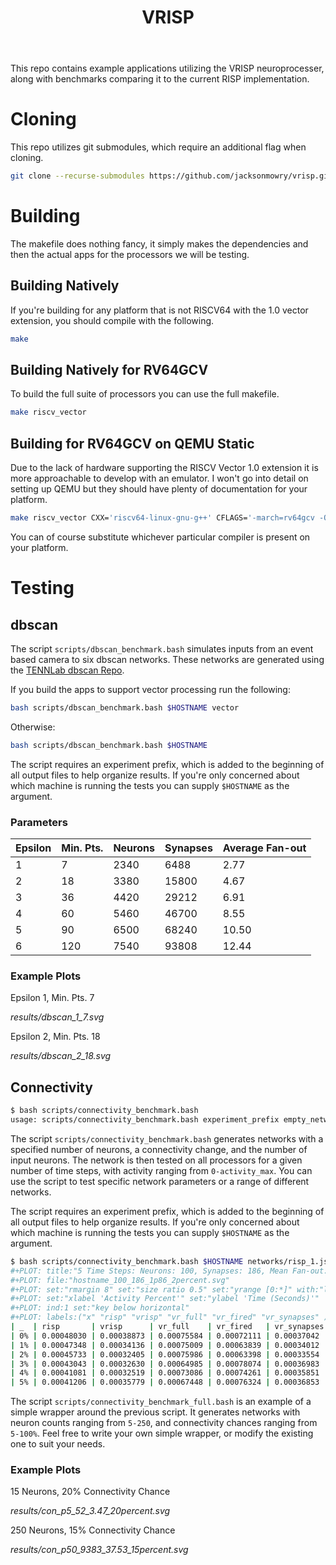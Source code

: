 #+title: VRISP
This repo contains example applications utilizing the VRISP neuroprocesser, along with benchmarks comparing it to the current RISP implementation.

* Cloning
This repo utilizes git submodules, which require an additional flag when cloning.

#+begin_src sh
git clone --recurse-submodules https://github.com/jacksonmowry/vrisp.git
#+end_src

* Building
The makefile does nothing fancy, it simply makes the dependencies and then the actual apps for the processors we will be testing.

** Building Natively

If you're building for any platform that is not RISCV64 with the 1.0 vector extension, you should compile with the following.

#+begin_src sh
make
#+end_src

** Building Natively for RV64GCV

To build the full suite of processors you can use the full makefile.

#+begin_src sh
make riscv_vector
#+end_src

** Building for RV64GCV on QEMU Static

Due to the lack of hardware supporting the RISCV Vector 1.0 extension it is more approachable to develop with an emulator. I won't go into detail on setting up QEMU but they should have plenty of documentation for your platform.

#+begin_src sh
make riscv_vector CXX='riscv64-linux-gnu-g++' CFLAGS='-march=rv64gcv -Ofast -static'
#+end_src

You can of course substitute whichever particular compiler is present on your platform.

* Testing
** dbscan
The script =scripts/dbscan_benchmark.bash= simulates inputs from an event based camera to six dbscan networks. These networks are generated using the [[https://github.com/TENNLab-UTK/dbscan][TENNLab dbscan Repo]].

If you build the apps to support vector processing run the following:
#+begin_src bash
bash scripts/dbscan_benchmark.bash $HOSTNAME vector
#+end_src

Otherwise:
#+begin_src bash
bash scripts/dbscan_benchmark.bash $HOSTNAME
#+end_src

The script requires an experiment prefix, which is added to the beginning of all output files to help organize results. If you're only concerned about which machine is running the tests you can supply =$HOSTNAME= as the argument.

*** Parameters
| Epsilon | Min. Pts. | Neurons | Synapses | Average Fan-out |
|---------+-----------+---------+----------+-----------------|
|       1 |         7 |    2340 |     6488 |            2.77 |
|       2 |        18 |    3380 |    15800 |            4.67 |
|       3 |        36 |    4420 |    29212 |            6.91 |
|       4 |        60 |    5460 |    46700 |            8.55 |
|       5 |        90 |    6500 |    68240 |           10.50 |
|       6 |       120 |    7540 |    93808 |           12.44 |

*** Example Plots
Epsilon 1, Min. Pts. 7

[[results/dbscan_1_7.svg]]

Epsilon 2, Min. Pts. 18

[[results/dbscan_2_18.svg]]

** Connectivity
#+begin_src bash
$ bash scripts/connectivity_benchmark.bash
usage: scripts/connectivity_benchmark.bash experiment_prefix empty_network num_neurons connectivity_chance num_inputs total_timesteps activity_max [vector_mode]
#+end_src

The script =scripts/connectivity_benchmark.bash= generates networks with a specified number of neurons, a connectivity change, and the number of input neurons. The network is then tested on all processors for a given number of time steps, with activity ranging from =0-activity_max=. You can use the script to test specific network parameters or a range of different networks.

The script requires an experiment prefix, which is added to the beginning of all output files to help organize results. If you're only concerned about which machine is running the tests you can supply =$HOSTNAME= as the argument.

#+begin_src bash
$ bash scripts/connectivity_benchmark.bash $HOSTNAME networks/risp_1.json 100 2 3 5 5 vector
#+PLOT: title:"5 Time Steps: Neurons: 100, Synapses: 186, Mean Fan-out: 1.86, Connectivity Chance: 2%"
#+PLOT: file:"hostname_100_186_1p86_2percent.svg"
#+PLOT: set:"rmargin 8" set:"size ratio 0.5" set:"yrange [0:*]" with:"lines lw 2"
#+PLOT: set:"xlabel 'Activity Percent'" set:"ylabel 'Time (Seconds)'"
#+PLOT: ind:1 set:"key below horizontal"
#+PLOT: labels:("x" "risp" "vrisp" "vr_full" "vr_fired" "vr_synapses" )
| _  | risp       | vrisp      | vr_full    | vr_fired   | vr_synapses |
| 0% | 0.00048030 | 0.00038873 | 0.00075584 | 0.00072111 | 0.00037042  |
| 1% | 0.00047348 | 0.00034136 | 0.00075009 | 0.00063839 | 0.00034012  |
| 2% | 0.00045733 | 0.00032405 | 0.00075986 | 0.00063398 | 0.00033554  |
| 3% | 0.00043043 | 0.00032630 | 0.00064985 | 0.00078074 | 0.00036983  |
| 4% | 0.00041081 | 0.00032519 | 0.00073086 | 0.00074261 | 0.00035851  |
| 5% | 0.00041206 | 0.00035779 | 0.00067448 | 0.00076324 | 0.00036853  |
#+end_src

The script =scripts/connectivity_benchmark_full.bash= is an example of a simple wrapper around the previous script. It generates networks with neuron counts ranging from =5-250=, and connectivity chances ranging from =5-100%=. Feel free to write your own simple wrapper, or modify the existing one to suit your needs.

*** Example Plots
15 Neurons, 20% Connectivity Chance

[[results/con_p5_52_3.47_20percent.svg]]

250 Neurons, 15% Connectivity Chance

[[results/con_p50_9383_37.53_15percent.svg]]
